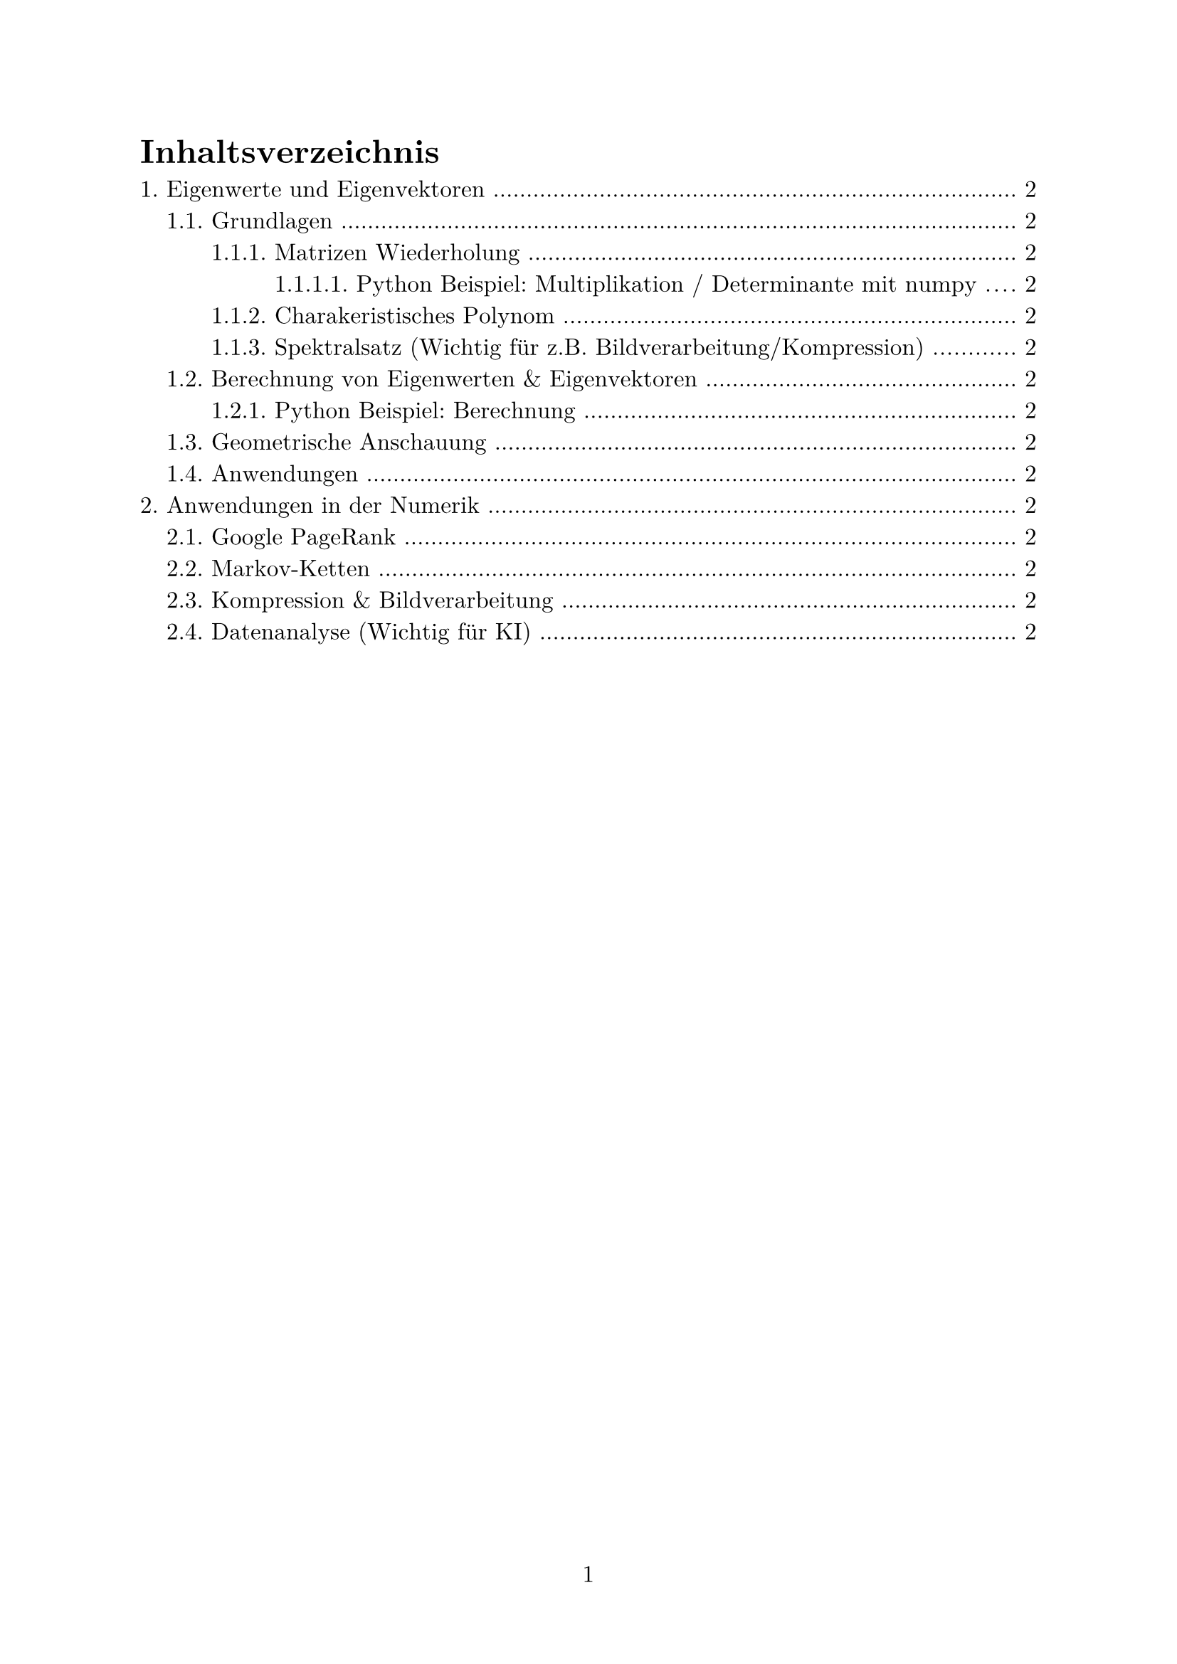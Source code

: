 #set page(numbering: "1")

#set text(
  font: "New Computer Modern",
  size: 12pt,
  lang: "de",
)

#set par(justify: true)

#set heading(numbering: "1.")

#outline(indent: auto)

#pagebreak()

= Eigenwerte und Eigenvektoren

== Grundlagen

$
  mat(
    1, 2, ..., 10;
    2, 2, ..., 10;
    dots.v, dots.v, dots.down, dots.v;
    10, 10, ..., 10;
  )
$

=== Matrizen Wiederholung

Vektorraum und Vektoren

Matrix Generell

Determinante



==== Python Beispiel: Multiplikation / Determinante mit numpy

Matrix Multiplikation:

```python
import numpy as np

a = np.array([[1, 0],
              [0, 1]])

b = np.array([[4, 1],
              [2, 2]])

result = np.matmul(a, b)
```

=== Charakeristisches Polynom

=== Spektralsatz (Wichtig für z.B. Bildverarbeitung/Kompression)

== Berechnung von Eigenwerten & Eigenvektoren

=== Python Beispiel: Berechnung

== Geometrische Anschauung

== Anwendungen



= Anwendungen in der Numerik

== Google PageRank

== Markov-Ketten

== Kompression & Bildverarbeitung

== Datenanalyse (Wichtig für KI)

